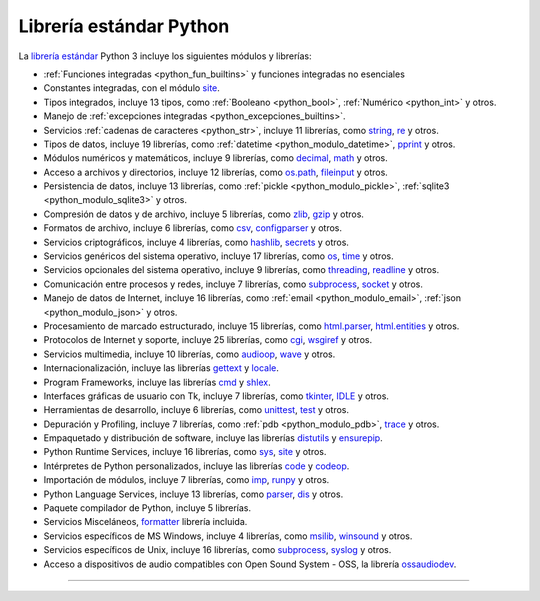 .. -*- coding: utf-8 -*-


.. _python_libreria_estandar:

Librería estándar Python
------------------------

La `librería estándar`_ Python 3 incluye los siguientes módulos y librerías:

- :ref:`Funciones integradas <python_fun_builtins>` y funciones integradas no esenciales

- Constantes integradas, con el módulo `site`_.

- Tipos integrados, incluye 13 tipos, como :ref:`Booleano <python_bool>`, :ref:`Numérico <python_int>` y otros.

- Manejo de :ref:`excepciones integradas <python_excepciones_builtins>`.

- Servicios :ref:`cadenas de caracteres <python_str>`, incluye 11 librerías, como `string`_, `re`_ y otros.

- Tipos de datos, incluye 19 librerías, como :ref:`datetime <python_modulo_datetime>`, `pprint`_ y otros.

- Módulos numéricos y matemáticos, incluye 9 librerías, como `decimal`_, `math`_ y otros.

- Acceso a archivos y directorios, incluye 12 librerías, como `os.path`_, `fileinput`_ y otros.

- Persistencia de datos, incluye 13 librerías, como :ref:`pickle <python_modulo_pickle>`, :ref:`sqlite3 <python_modulo_sqlite3>` y otros.

- Compresión de datos y de archivo, incluye 5 librerías, como `zlib`_, `gzip`_ y otros.

- Formatos de archivo, incluye 6 librerías, como `csv`_, `configparser`_ y otros.

- Servicios criptográficos, incluye 4 librerías, como `hashlib`_, `secrets`_ y otros.

- Servicios genéricos del sistema operativo, incluye 17 librerías, como `os`_, `time`_ y otros.

- Servicios opcionales del sistema operativo, incluye 9 librerías, como `threading`_, `readline`_ y otros.

- Comunicación entre procesos y redes, incluye 7 librerías, como `subprocess`_, `socket`_ y otros.

- Manejo de datos de Internet, incluye 16 librerías, como :ref:`email <python_modulo_email>`, :ref:`json <python_modulo_json>` y otros.

- Procesamiento de marcado estructurado, incluye 15 librerías, como `html.parser`_, `html.entities`_ y otros.

- Protocolos de Internet y soporte, incluye 25 librerías, como `cgi`_, `wsgiref`_ y otros.

- Servicios multimedia, incluye 10 librerías, como `audioop`_, `wave`_ y otros.

- Internacionalización, incluye las librerías `gettext`_ y `locale`_.

- Program Frameworks, incluye las librerías `cmd`_ y `shlex`_.

- Interfaces gráficas de usuario con Tk, incluye 7 librerías, como `tkinter`_, `IDLE`_ y otros.

- Herramientas de desarrollo, incluye 6 librerías, como `unittest`_, `test`_ y otros.

- Depuración y Profiling, incluye 7 librerías, como :ref:`pdb <python_modulo_pdb>`, `trace`_ y otros.

- Empaquetado y distribución de software, incluye las librerías `distutils`_ y `ensurepip`_.

- Python Runtime Services, incluye 16 librerías, como `sys`_, `site`_ y otros.

- Intérpretes de Python personalizados, incluye las librerías `code`_ y `codeop`_.

- Importación de módulos, incluye 7 librerías, como `imp`_, `runpy`_ y otros.

- Python Language Services, incluye 13 librerías, como `parser`_, `dis`_ y otros.

- Paquete compilador de Python, incluye 5 librerías.

- Servicios Misceláneos, `formatter`_ librería incluida.

- Servicios específicos de MS Windows, incluye 4 librerías, como `msilib`_, `winsound`_ y otros.

- Servicios específicos de Unix, incluye 16 librerías, como `subprocess`_, `syslog`_ y otros.

- Acceso a dispositivos de audio compatibles con Open Sound System - OSS, la librería `ossaudiodev`_.


----

.. seealso::

    Consulte la sección de :ref:`lecturas suplementarias <lectura_extras_leccion10>`
    del entrenamiento para ampliar su conocimiento en esta temática.

.. raw:: html
   :file: ../_templates/partials/soporte_profesional.html

.. disqus::

.. _`librería estándar`: https://docs.python.org/es/3.7/library/index.html
.. _`site`: https://docs.python.org/es/3.7/library/site.html
.. _`pprint`: https://docs.python.org/es/3.7/library/pprint.html
.. _`string`: https://docs.python.org/es/3.7/library/string.html
.. _`re`: https://docs.python.org/es/3.7/library/re.html
.. _`decimal`: https://docs.python.org/es/3.7/library/decimal.html
.. _`math`: https://docs.python.org/es/3.7/library/math.html
.. _`os.path`: https://docs.python.org/es/3.7/library/os.path.html
.. _`fileinput`: https://docs.python.org/es/3.7/library/fileinput.html
.. _`zlib`: https://docs.python.org/es/3.7/library/zlib.html
.. _`gzip`: https://docs.python.org/es/3.7/library/gzip.html
.. _`csv`: https://docs.python.org/es/3.7/library/csv.html
.. _`configparser`: https://docs.python.org/es/3.7/library/configparser.html
.. _`hashlib`: https://docs.python.org/es/3.7/library/hashlib.html
.. _`secrets`: https://docs.python.org/es/3.7/library/secrets.html
.. _`os`: https://docs.python.org/es/3.7/library/os.html
.. _`time`: https://docs.python.org/es/3.7/library/time.html
.. _`threading`: https://docs.python.org/es/3.7/library/threading.html
.. _`readline`: https://docs.python.org/es/3.7/library/readline.html
.. _`subprocess`: https://docs.python.org/es/3.7/library/subprocess.html
.. _`socket`: https://docs.python.org/es/3.7/library/socket.html
.. _`html.entities`: https://docs.python.org/es/3.7/library/html.entities.html
.. _`html.parser`: https://docs.python.org/es/3.7/library/html.parser.html
.. _`cgi`: https://docs.python.org/es/3.7/library/cgi.html
.. _`wsgiref`: https://docs.python.org/es/3.7/library/wsgiref.html
.. _`audioop`: https://docs.python.org/es/3.7/library/audioop.html
.. _`wave`: https://docs.python.org/es/3.7/library/wave.html
.. _`gettext`: https://docs.python.org/es/3.7/library/gettext.html
.. _`locale`: https://docs.python.org/es/3.7/library/locale.html
.. _`shlex`: https://docs.python.org/es/3.7/library/shlex.html
.. _`cmd`: https://docs.python.org/es/3.7/library/cmd.html
.. _`tkinter`: https://docs.python.org/es/3.7/library/tkinter.html
.. _`IDLE`: https://docs.python.org/es/3.7/library/idle.html
.. _`unittest`: https://docs.python.org/es/3.7/library/unittest.html
.. _`test`: https://docs.python.org/es/3.7/library/test.html
.. _`trace`: https://docs.python.org/es/3.7/library/trace.html
.. _`distutils`: https://docs.python.org/es/3.7/library/distutils.html
.. _`ensurepip`: https://docs.python.org/es/3.7/library/ensurepip.html
.. _`sys`: https://docs.python.org/es/3.7/library/sys.html
.. _`code`: https://docs.python.org/es/3.7/library/code.html
.. _`codeop`: https://docs.python.org/es/3.7/library/codeop.html
.. _`imp`: https://docs.python.org/es/3.7/library/imp.html
.. _`runpy`: https://docs.python.org/es/3.7/library/runpy.html
.. _`parser`: https://docs.python.org/es/3.7/library/parser.html
.. _`dis`: https://docs.python.org/es/3.7/library/dis.html
.. _`formatter`: https://docs.python.org/es/3.7/library/formatter.html
.. _`msilib`: https://docs.python.org/es/3.7/library/msilib.html
.. _`winsound`: https://docs.python.org/es/3.7/library/winsound.html
.. _`syslog`: https://docs.python.org/es/3.7/library/syslog.html
.. _`ossaudiodev`: https://docs.python.org/es/3.7/library/ossaudiodev.html
